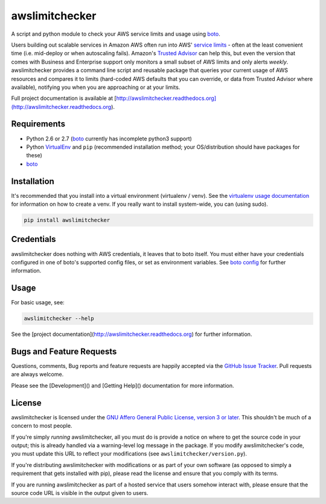 awslimitchecker
========================

.. image:: https://pypip.in/v/awslimitchecker/badge.png
   :target: https://crate.io/packages/awslimitchecker

.. image:: https://pypip.in/d/awslimitchecker/badge.png
   :target: https://crate.io/packages/awslimitchecker

.. image:: https://landscape.io/github/jantman/awslimitchecker/master/landscape.svg
   :target: https://landscape.io/github/jantman/awslimitchecker/master
   :alt: Code Health

.. image:: https://secure.travis-ci.org/jantman/awslimitchecker.png?branch=master
   :target: http://travis-ci.org/jantman/awslimitchecker
   :alt: travis-ci for master branch

.. image:: https://codecov.io/github/jantman/awslimitchecker/coverage.svg?branch=master
   :target: https://codecov.io/github/jantman/awslimitchecker?branch=master
   :alt: coverage report for master branch

.. image:: http://www.repostatus.org/badges/0.1.0/active.svg
   :alt: Project Status: Active - The project has reached a stable, usable state and is being actively developed.
   :target: http://www.repostatus.org/#active

A script and python module to check your AWS service limits and usage using `boto <http://docs.pythonboto.org/en/latest/>`_.

Users building out scalable services in Amazon AWS often run into AWS' `service limits <http://docs.aws.amazon.com/general/latest/gr/aws_service_limits.html>`_ -
often at the least convenient time (i.e. mid-deploy or when autoscaling fails). Amazon's `Trusted Advisor <https://aws.amazon.com/premiumsupport/trustedadvisor/>`_
can help this, but even the version that comes with Business and Enterprise support only monitors a small subset of AWS limits
and only alerts *weekly*. awslimitchecker provides a command line script and reusable package that queries your current
usage of AWS resources and compares it to limits (hard-coded AWS defaults that you can override, or data from Trusted
Advisor where available), notifying you when you are approaching or at your limits.

Full project documentation is available at [http://awslimitchecker.readthedocs.org](http://awslimitchecker.readthedocs.org).

Requirements
------------

* Python 2.6 or 2.7 (`boto <http://docs.pythonboto.org/en/latest/>`_ currently has incomplete python3 support)
* Python `VirtualEnv <http://www.virtualenv.org/>`_ and ``pip`` (recommended installation method; your OS/distribution should have packages for these)
* `boto <http://docs.pythonboto.org/en/latest/>`_

Installation
------------

It's recommended that you install into a virtual environment (virtualenv /
venv). See the `virtualenv usage documentation <http://www.virtualenv.org/en/latest/>`_
for information on how to create a venv. If you really want to install
system-wide, you can (using sudo).

.. code-block:: bash

    pip install awslimitchecker

Credentials
------------

awslimitchecker does nothing with AWS credentials, it leaves that to boto itself.
You must either have your credentials configured in one of boto's supported config
files, or set as environment variables. See `boto config <http://docs.pythonboto.org/en/latest/boto_config_tut.html>`_
for further information.

Usage
-----

For basic usage, see:

.. code-block:: bash

    awslimitchecker --help

See the [project documentation](http://awslimitchecker.readthedocs.org) for further information.

Bugs and Feature Requests
-------------------------

Questions, comments, Bug reports and feature requests are happily accepted via
the `GitHub Issue Tracker <https://github.com/jantman/awslimitchecker/issues>`_.
Pull requests are always welcome.

Please see the [Development]() and [Getting Help]() documentation for more information.

License
--------

awslimitchecker is licensed under the `GNU Affero General Public License, version 3 or later <http://www.gnu.org/licenses/agpl.html>`_.
This shouldn't be much of a concern to most people.

If you're simply *running* awslimitchecker, all you must do is provide a notice on where to get the source code
in your output; this is already handled via a warning-level log message in the package. If you modify awslimitchecker's
code, you must update this URL to reflect your modifications (see ``awslimitchecker/version.py``).

If you're distributing awslimitchecker with modifications or as part of your own software (as opposed to simply a
requirement that gets installed with pip), please read the license and ensure that you comply with its terms.

If you are running awslimitchecker as part of a hosted service that users somehow interact with, please
ensure that the source code URL is visible in the output given to users.
